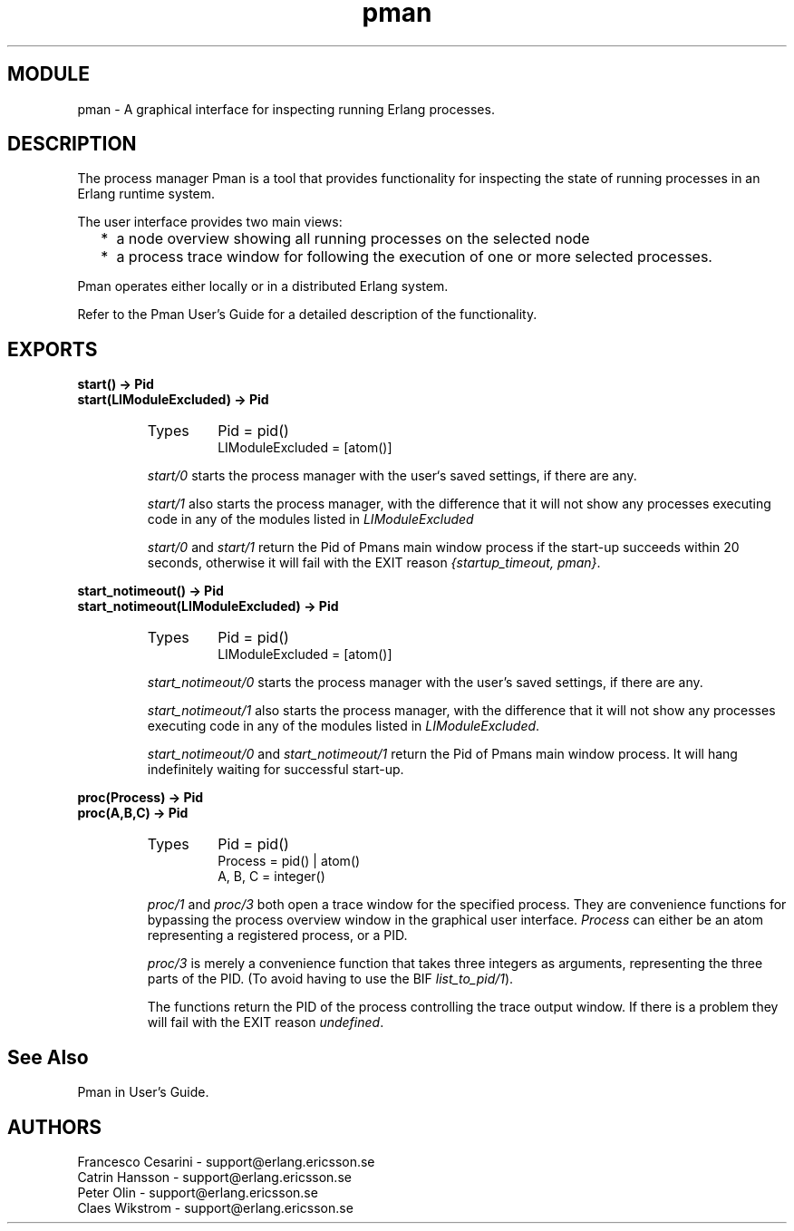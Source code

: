 .TH pman 3 "pman  2.4" "Ericsson Utvecklings AB" "ERLANG MODULE DEFINITION"
.SH MODULE
pman \- A graphical interface for inspecting running Erlang processes\&.
.SH DESCRIPTION
.LP
The process manager Pman is a tool that provides functionality for inspecting the state of running processes in an Erlang runtime system\&. 
.LP
The user interface provides two main views:
.RS 2
.TP 2
*
a node overview showing all running processes on the selected node
.TP 2
*
a process trace window for following the execution of one or more selected processes\&.
.RE
.LP
Pman operates either locally or in a distributed Erlang system\&. 
.LP
Refer to the Pman User\&'s Guide for a detailed description of the functionality\&. 

.SH EXPORTS
.LP
.B
start() -> Pid
.br
.B
start(LIModuleExcluded) -> Pid
.br
.RS
.TP
Types
Pid = pid()
.br
LIModuleExcluded = [atom()]
.br
.RE
.RS
.LP
\fIstart/0\fR starts the process manager with the user`s saved settings, if there are any\&. 
.LP
\fI start/1\fR also starts the process manager, with the difference that it will not show any processes executing code in any of the modules listed in \fILIModuleExcluded\fR 
.LP
\fI start/0\fR and \fIstart/1\fR return the Pid of Pmans main window process if the start-up succeeds within 20 seconds, otherwise it will fail with the EXIT reason \fI{startup_timeout, pman}\fR\&. 
.RE
.LP
.B
start_notimeout() -> Pid
.br
.B
start_notimeout(LIModuleExcluded) -> Pid
.br
.RS
.TP
Types
Pid = pid()
.br
LIModuleExcluded = [atom()]
.br
.RE
.RS
.LP
\fIstart_notimeout/0\fR starts the process manager with the user\&'s saved settings, if there are any\&. 
.LP
\fIstart_notimeout/1\fR also starts the process manager, with the difference that it will not show any processes executing code in any of the modules listed in \fILIModuleExcluded\fR\&. 
.LP
\fIstart_notimeout/0\fR and \fIstart_notimeout/1\fR return the Pid of Pmans main window process\&. It will hang indefinitely waiting for successful start-up\&. 
.RE
.LP
.B
proc(Process) -> Pid
.br
.B
proc(A,B,C) -> Pid
.br
.RS
.TP
Types
Pid = pid()
.br
Process = pid() | atom()
.br
A, B, C = integer()
.br
.RE
.RS
.LP
\fIproc/1\fR and \fIproc/3\fR both open a trace window for the specified process\&. They are convenience functions for bypassing the process overview window in the graphical user interface\&. \fIProcess\fR can either be an atom representing a registered process, or a PID\&. 
.LP
\fIproc/3\fR is merely a convenience function that takes three integers as arguments, representing the three parts of the PID\&. (To avoid having to use the BIF \fIlist_to_pid/1\fR)\&. 
.LP
The functions return the PID of the process controlling the trace output window\&. If there is a problem they will fail with the EXIT reason \fIundefined\fR\&. 
.RE
.SH See Also
.LP
Pman in User\&'s Guide\&. 
.SH AUTHORS
.nf
Francesco Cesarini - support@erlang.ericsson.se
Catrin Hansson - support@erlang.ericsson.se
Peter Olin - support@erlang.ericsson.se
Claes Wikstrom - support@erlang.ericsson.se
.fi
